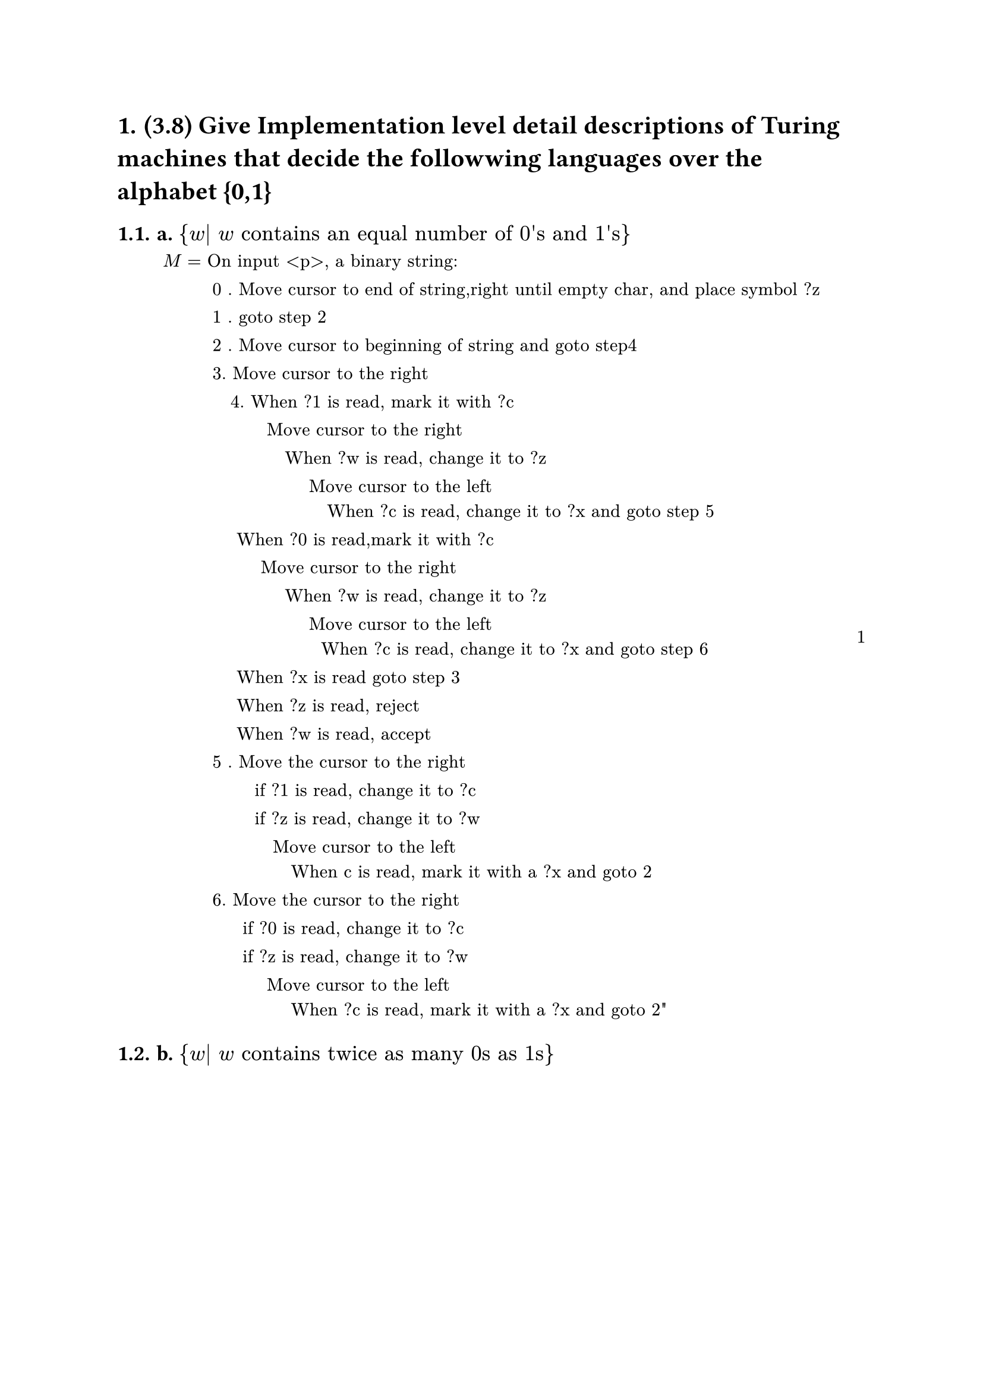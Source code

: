 #set heading(numbering: "1.")

= (3.8)  Give Implementation level detail descriptions of Turing machines that decide the followwing languages over the alphabet {0,1}

== a. ${w| w "contains an equal number of 0's and 1's" } $

#math.equation(block:true,numbering:"1",
    $M=&"On input <p>, a binary string:" \
        & " 0 . Move cursor to end of string,right until empty char, and place symbol ?z"\
        & " 1 . goto step 2"\
        & " 2 . Move cursor to beginning of string and goto step4"\
        & " 3. Move cursor to the right"\
        & "    4. When ?1 is read, mark it with ?c"\
        & "          Move cursor to the right"\
        & "             When ?w is read, change it to ?z"\
        & "                 Move cursor to the left"\
        & "                    When ?c is read, change it to ?x and goto step 5"\
        & "     When ?0 is read,mark it with ?c"\
        & "         Move cursor to the right"\
        & "             When ?w is read, change it to ?z"\
        & "                 Move cursor to the left"\
        & "                   When ?c is read, change it to ?x and goto step 6"\
        & "     When ?x is read goto step 3"\
        & "     When ?z is read, reject"\
        & "     When ?w is read, accept"\
        & " 5 . Move the cursor to the right"\
        & "        if ?1 is read, change it to ?c"\
        & "        if ?z is read, change it to ?w "\
        & "           Move cursor to the left "\
        & "              When c is read, mark it with a ?x and goto 2 "\
        & " 6. Move the cursor to the right"\
        & "      if ?0 is read, change it to ?c"\
        & "      if ?z is read, change it to ?w"\
        & "          Move cursor to the left"\
        & "              When ?c is read, mark it with a ?x and goto 2 "\"
        
    $
)
== b. ${w| w "contains twice as many 0s as 1s" } $

#math.equation(block:true,numbering:"1",
    $M=&"On input <p>, a binary string:" \
        & " 0 . Move cursor to end of string,right until empty char, and place symbol ?z"\
        & " 1 . goto step 2"\
        & " 2 . Move cursor to beginning of string and goto step 4"\
        & " 3. Move cursor to the right"\
        & "    4. When ?1 is read, mark it with ?c"\
        & "          Move cursor to the right"\
        & "             If ?w is read, change it to ?z"\
        & "                 Move cursor to the left"\
        & "                     If ?c is read, change it to ?x and goto step 5"\
        & "      When ?0 is read,mark it with ?c"\
        & "         Move cursor to the right"\
        & "             If ?w is read, change it to ?z"\
        & "                Move cursor to the left"\
        & "                   If ?c is read, change it to ?x and goto step 6"\
        & "      When ?x is read goto step 3"\
        & "      When ?z is read, reject"\
        & "      When ?w is read, accept"\
        & " 5 . Move the cursor to the right"\
        & "        When ?0 is read, change it to ?x "\
        & "            Move the cursor to the right"\
        & "                When ?1 is read, change it to ?c"\
        & "                When ?z is read, change it to ?w"\
        & "                   Move the cursor to the left"\
        & "                      When ?c is read change it to ?x, goto step 2"\
        & " 6. Move the cursor to the right"\
        & "      When ?0 is read, change it to ?c"\
        & "            Move the cursor to the right"\
        & "                When ?0 is read, change it to ?c"\
        & "                When ?z is read, change it to ?w"\
        & "                   Move the cursor to the left"\
        & "                      When ?c is read change it to ?x, goto step 2"\
        
    $
)
== c. ${w| w "does not contain twice as many 0s as 1s" } $
#math.equation(block:true,numbering:"1",
    $M=&"On input <p>, a binary string:" \
        & " 0 . Move cursor to end of string,right until empty char, and place symbol ?z"\
        & " 1 . goto step 2"\
        & " 2 . Move cursor to beginning of string and goto step 4"\
        & " 3. Move cursor to the right"\
        & "    4. When ?1 is read, mark it with ?c"\
        & "          Move cursor to the right"\
        & "             If ?z is read, goto 5"\
        & "             If ?w is read, change it to ?z"\
        & "                 Move cursor to the left"\
        & "                     If ?c is read, change it to ?x and goto step 6"\
        & "      When ?0 is read,mark it with ?c"\
        & "         Move cursor to the right"\
        & "             If ?z is read, goto 5"\
        & "             If ?w is read, change it to ?z"\
        & "                Move cursor to the left"\
        & "                   If ?c is read, change it to ?x and goto step 7"\
        & "      When ?x is read goto step 3"\
        & " 5    When ?z is read, accept"\
        & "      When ?w is read, reject"\
        & " 6 . Move the cursor to the right"\
        & "        When ?0 is read, change it to ?x "\
        & "            Move the cursor to the right"\
        & "                When ?1 is read, change it to ?c"\
        & "                When ?z is read, change it to ?w"\
        & "                   Move the cursor to the left"\
        & "                      When ?c is read change it to ?x, goto step 2"\
        & " 7. Move the cursor to the right"\
        & "      When ?0 is read, change it to ?c"\
        & "            Move the cursor to the right"\
        & "                When ?0 is read, change it to ?c"\
        & "                When ?z is read, change it to ?w"\
        & "                   Move the cursor to the left"\
        & "                      When ?c is read change it to ?x, goto step 2"\
        
    $
)


